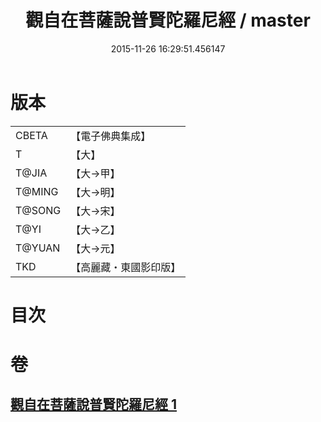 #+TITLE: 觀自在菩薩說普賢陀羅尼經 / master
#+DATE: 2015-11-26 16:29:51.456147
* 版本
 |     CBETA|【電子佛典集成】|
 |         T|【大】     |
 |     T@JIA|【大→甲】   |
 |    T@MING|【大→明】   |
 |    T@SONG|【大→宋】   |
 |      T@YI|【大→乙】   |
 |    T@YUAN|【大→元】   |
 |       TKD|【高麗藏・東國影印版】|

* 目次
* 卷
** [[file:KR6j0235_001.txt][觀自在菩薩說普賢陀羅尼經 1]]
